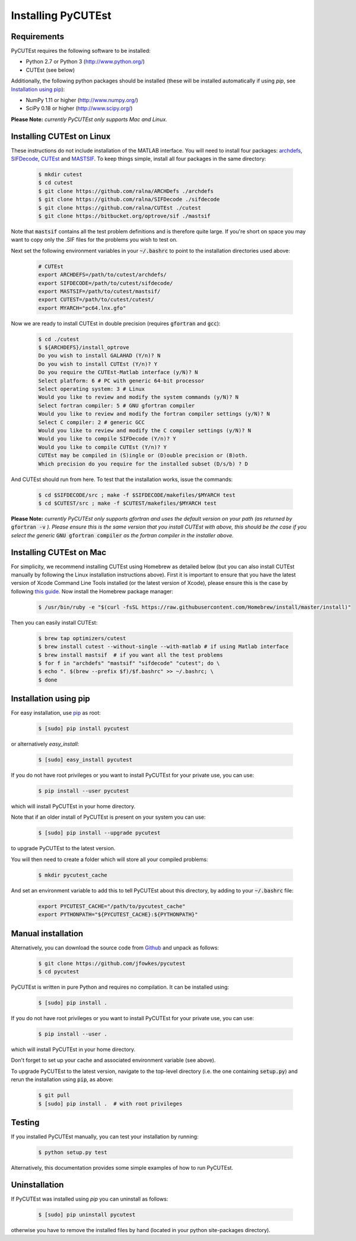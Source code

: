 Installing PyCUTEst
===================

Requirements
------------
PyCUTEst requires the following software to be installed:

* Python 2.7 or Python 3 (http://www.python.org/)
* CUTEst (see below)

Additionally, the following python packages should be installed (these will be installed automatically if using *pip*, see `Installation using pip`_):

* NumPy 1.11 or higher (http://www.numpy.org/)
* SciPy 0.18 or higher (http://www.scipy.org/)

**Please Note:** *currently PyCUTEst only supports Mac and Linux.*

Installing CUTEst on Linux
--------------------------
These instructions do not include installation of the MATLAB interface. You will need to install four packages: `archdefs <https://github.com/ralna/ARCHDefs>`_, `SIFDecode <https://github.com/ralna/SIFDecode>`_, `CUTEst <https://github.com/ralna/CUTEst>`_ and `MASTSIF <https://bitbucket.org/optrove/sif>`_. To keep things simple, install all four packages in the same directory:

 .. code-block:: bash

    $ mkdir cutest
    $ cd cutest
    $ git clone https://github.com/ralna/ARCHDefs ./archdefs
    $ git clone https://github.com/ralna/SIFDecode ./sifdecode
    $ git clone https://github.com/ralna/CUTEst ./cutest
    $ git clone https://bitbucket.org/optrove/sif ./mastsif

Note that :code:`mastsif` contains all the test problem definitions and is therefore quite large. If you're short on space you may want to copy only the .SIF files for the problems you wish to test on.

Next set the following environment variables in your :code:`~/.bashrc` to point to the installation directories used above:

 .. code-block:: bash

    # CUTEst
    export ARCHDEFS=/path/to/cutest/archdefs/
    export SIFDECODE=/path/to/cutest/sifdecode/
    export MASTSIF=/path/to/cutest/mastsif/
    export CUTEST=/path/to/cutest/cutest/
    export MYARCH="pc64.lnx.gfo"

Now we are ready to install CUTEst in double precision (requires :code:`gfortran` and :code:`gcc`):

 .. code-block:: bash

    $ cd ./cutest
    $ ${ARCHDEFS}/install_optrove
    Do you wish to install GALAHAD (Y/n)? N
    Do you wish to install CUTEst (Y/n)? Y
    Do you require the CUTEst-Matlab interface (y/N)? N
    Select platform: 6 # PC with generic 64-bit processor
    Select operating system: 3 # Linux
    Would you like to review and modify the system commands (y/N)? N
    Select fortran compiler: 5 # GNU gfortran compiler
    Would you like to review and modify the fortran compiler settings (y/N)? N
    Select C compiler: 2 # generic GCC
    Would you like to review and modify the C compiler settings (y/N)? N
    Would you like to compile SIFDecode (Y/n)? Y
    Would you like to compile CUTEst (Y/n)? Y
    CUTEst may be compiled in (S)ingle or (D)ouble precision or (B)oth.
    Which precision do you require for the installed subset (D/s/b) ? D

And CUTEst should run from here. To test that the installation works, issue the commands:

 .. code-block:: bash

    $ cd $SIFDECODE/src ; make -f $SIFDECODE/makefiles/$MYARCH test
    $ cd $CUTEST/src ; make -f $CUTEST/makefiles/$MYARCH test

**Please Note:** *currently PyCUTEst only supports gfortran and uses the default version on your path (as returned by* :code:`gfortran -v` *). Please ensure this is the same version that you install CUTEst with above, this should be the case if you select the generic* :code:`GNU gfortran compiler` *as the fortran compiler in the installer above.*

Installing CUTEst on Mac
------------------------
For simplicity, we recommend installing CUTEst using Homebrew as detailed below (but you can also install CUTEst manually by following the Linux installation instructions above). First it is important to ensure that you have the latest version of Xcode Command Line Tools installed (or the latest version of Xcode), please ensure this is the case by following `this guide <http://railsapps.github.io/xcode-command-line-tools.html>`_. Now install the Homebrew package manager:

 .. code-block:: bash

    $ /usr/bin/ruby -e "$(curl -fsSL https://raw.githubusercontent.com/Homebrew/install/master/install)"

Then you can easily install CUTEst:

 .. code-block:: bash

    $ brew tap optimizers/cutest
    $ brew install cutest --without-single --with-matlab # if using Matlab interface
    $ brew install mastsif  # if you want all the test problems
    $ for f in "archdefs" "mastsif" "sifdecode" "cutest"; do \
    $ echo ". $(brew --prefix $f)/$f.bashrc" >> ~/.bashrc; \
    $ done

Installation using pip
----------------------
For easy installation, use `pip <http://www.pip-installer.org/>`_ as root:

 .. code-block:: bash

    $ [sudo] pip install pycutest

or alternatively *easy_install*:

 .. code-block:: bash

    $ [sudo] easy_install pycutest

If you do not have root privileges or you want to install PyCUTEst for your private use, you can use:

 .. code-block:: bash

    $ pip install --user pycutest

which will install PyCUTEst in your home directory.

Note that if an older install of PyCUTEst is present on your system you can use:

 .. code-block:: bash

    $ [sudo] pip install --upgrade pycutest

to upgrade PyCUTEst to the latest version.

You will then need to create a folder which will store all your compiled problems:

 .. code-block:: bash

    $ mkdir pycutest_cache

And set an environment variable to add this to tell PyCUTEst about this directory, by adding to your :code:`~/.bashrc` file:

 .. code-block:: bash

    export PYCUTEST_CACHE="/path/to/pycutest_cache"
    export PYTHONPATH="${PYCUTEST_CACHE}:${PYTHONPATH}"


Manual installation
-------------------
Alternatively, you can download the source code from `Github <https://github.com/jfowkes/pycutest>`_ and unpack as follows:

 .. code-block:: bash

    $ git clone https://github.com/jfowkes/pycutest
    $ cd pycutest

PyCUTEst is written in pure Python and requires no compilation. It can be installed using:

 .. code-block:: bash

    $ [sudo] pip install .

If you do not have root privileges or you want to install PyCUTEst for your private use, you can use:

 .. code-block:: bash

    $ pip install --user .

which will install PyCUTEst in your home directory.

Don't forget to set up your cache and associated environment variable (see above).

To upgrade PyCUTEst to the latest version, navigate to the top-level directory (i.e. the one containing :code:`setup.py`) and rerun the installation using :code:`pip`, as above:

 .. code-block:: bash

    $ git pull
    $ [sudo] pip install .  # with root privileges

Testing
-------
If you installed PyCUTEst manually, you can test your installation by running:

 .. code-block:: bash

    $ python setup.py test

Alternatively, this documentation provides some simple examples of how to run PyCUTEst.

Uninstallation
--------------
If PyCUTEst was installed using *pip* you can uninstall as follows:

 .. code-block:: bash

    $ [sudo] pip uninstall pycutest

otherwise you have to remove the installed files by hand (located in your python site-packages directory).
